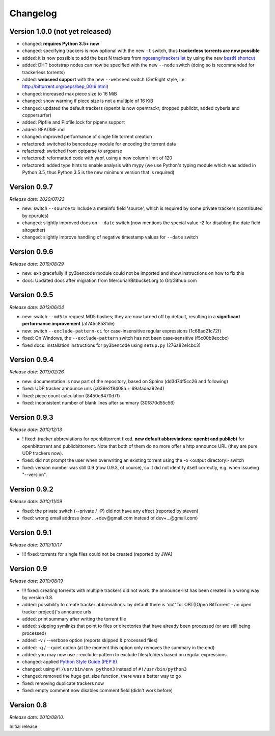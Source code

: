 Changelog
=========

Version 1.0.0 (not yet released)
--------------------------------

* changed: **requires Python 3.5+ now**
* changed: specifying trackers is now optional with the new ``-t`` switch, thus **trackerless torrents are now
  possible**
* added: it is now possible to add the best N trackers from `ngosang/trackerslist <https://github.com/ngosang/trackerslist>`_
  by using the new `bestN shortcut <user.html#automatically-add-the-best-trackers>`__
* added: DHT bootstrap nodes can now be specified with the new ``--node`` switch (doing so is recommended for
  trackerless torrents)
* added: **webseed support** with the new ``--webseed`` switch (GetRight style, i.e. `<http://bittorrent.org/beps/bep_0019.html>`_)
* changed: increased max piece size to 16 MiB
* changed: show warning if piece size is not a multiple of 16 KiB
* changed: updated the default trackers (openbt is now opentrackr, dropped publicbt, added cyberia and coppersurfer)
* added: Pipfile and Pipfile.lock for pipenv support
* added: README.md
* changed: improved performance of single file torrent creation
* refactored: switched to bencode.py module for encoding the torrent data
* refactored: switched from optparse to argparse
* refactored: reformatted code with yapf, using a new column limit of 120
* refactored: added type hints to enable analysis with mypy (we use Python's typing module which was added in
  Python 3.5, thus Python 3.5 is the new minimum version that is required)

Version 0.9.7
-------------

*Release date: 2020/07/23*

* new: switch ``--source`` to include a metainfo field 'source', which is required
  by some private trackers (contributed by cpurules)
* changed: slightly improved docs on ``--date`` switch (now mentions the special
  value -2 for disabling the date field altogether)
* changed:  slightly improve handling of negative timestamp values for
  ``--date`` switch

Version 0.9.6
-------------

*Release date: 2019/08/29*

* new: exit gracefully if py3bencode module could not be imported and show
  instructions on how to fix this
* docs: Updated docs after migration from Mercurial/Bitbucket.org to Git/Github.com

Version 0.9.5
-------------

*Release date: 2013/06/04*

* new: switch ``--md5`` to request MD5 hashes; they are now turned off by default,
  resulting in a **significant performance improvement** (af745c8581de)
* new: switch ``--exclude-pattern-ci`` for case-insensitive regular expressions
  (1c68ad21c72f)
* fixed: On Windows, the ``--exclude-pattern`` switch has not been case-sensitive
  (f5c00b9eccbc)
* fixed docs: installation instructions for py3bencode using ``setup.py`` (276a82e1cbc3)

Version 0.9.4
-------------

*Release date: 2013/02/26*

* new: documentation is now part of the repository, based on Sphinx (dd3d74f5cc26 and following)
* fixed: UDP tracker announce urls (c639e2f8408a + 69afadea92e4)
* fixed: piece count calculation (8450c6470d7f)
* fixed: inconsistent number of blank lines after summary (30f870d55c56)

Version 0.9.3
-------------

*Release date: 2010/12/13*

* ! fixed: tracker abbreviations for openbittorrent fixed. **new default abbreviations:
  openbt and publicbt** for openbittorrent and publicbittorrent. Note that both of them
  do no more offer a http announce URL (they are pure UDP trackers now).
* fixed: did not prompt the user when overwriting an existing torrent using the
  -o <output directory> switch
* fixed: version number was still 0.9 (now 0.9.3, of course), so it did not
  identify itself correctly, e.g. when issueing "--version".

Version 0.9.2
-------------

*Release date: 2010/11/09*

* fixed: the private switch (--private / -P) did not have any effect (reported by steven)
* fixed: wrong email address (now ...+dev@gmail.com instead of dev+...@gmail.com)

Version 0.9.1
-------------

*Release date: 2010/10/17*

* !!! fixed: torrents for single files could not be created (reported by JWA)

Version 0.9
-----------

*Release date: 2010/08/19*

* !!! fixed: creating torrents with multiple trackers did not work. the announce-list
  has been created in a wrong way by version 0.8.
* added: possibility to create tracker abbreviations. by default there is 'obt'
  for OBT((Open BitTorrent - an open tracker project))'s announce urls
* added: print summary after writing the torrent file
* added: skipping symlinks that point to files or directories that have already
  been processed (or are still being processed)
* added: -v / --verbose option (reports skipped & processed files)
* added: -q / --quiet option (at the moment this option only removes the summary
  in the end)
* added: you may now use --exclude-pattern to exclude files/folders based on
  regular expressions
* changed: applied `Python Style Guide (PEP 8) <http://www.python.org/dev/peps/pep-0008/>`_
* changed: using ``#!/usr/bin/env python3`` instead of ``#!/usr/bin/python3``
* changed: removed the huge get_size function, there was a better way to go
* fixed: removing duplicate trackers now
* fixed: empty comment now disables comment field (didn't work before)

Version 0.8
-----------

*Release date: 2010/08/10.*

Initial release.
